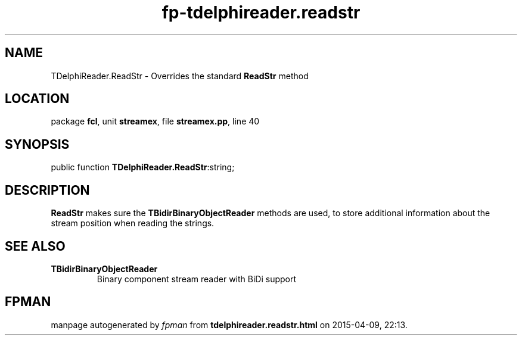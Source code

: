 .\" file autogenerated by fpman
.TH "fp-tdelphireader.readstr" 3 "2014-03-14" "fpman" "Free Pascal Programmer's Manual"
.SH NAME
TDelphiReader.ReadStr - Overrides the standard \fBReadStr\fR method
.SH LOCATION
package \fBfcl\fR, unit \fBstreamex\fR, file \fBstreamex.pp\fR, line 40
.SH SYNOPSIS
public function \fBTDelphiReader.ReadStr\fR:string;
.SH DESCRIPTION
\fBReadStr\fR makes sure the \fBTBidirBinaryObjectReader\fR methods are used, to store additional information about the stream position when reading the strings.


.SH SEE ALSO
.TP
.B TBidirBinaryObjectReader
Binary component stream reader with BiDi support

.SH FPMAN
manpage autogenerated by \fIfpman\fR from \fBtdelphireader.readstr.html\fR on 2015-04-09, 22:13.

